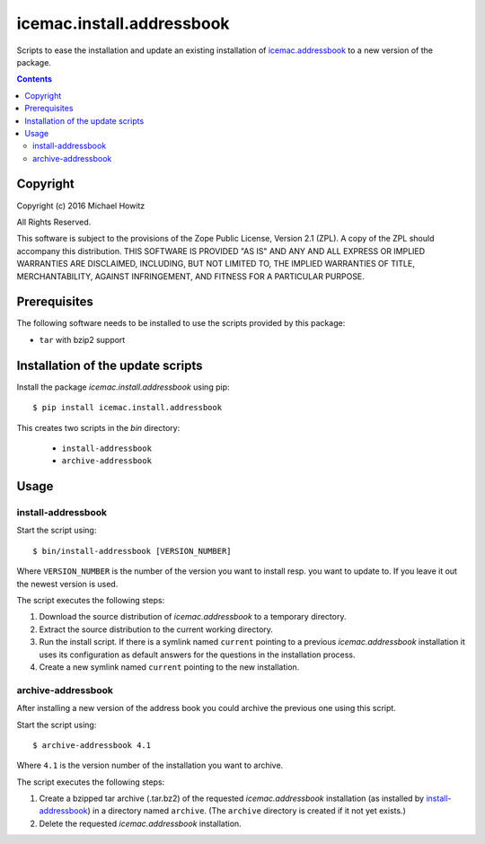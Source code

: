 ==========================
icemac.install.addressbook
==========================

Scripts to ease the installation and update an existing installation of
`icemac.addressbook`_  to a new version of the package.

.. _`icemac.addressbook` : https://pypi.org/project/icemac.addressbook/

.. contents::

Copyright
=========

Copyright (c) 2016 Michael Howitz

All Rights Reserved.

This software is subject to the provisions of the Zope Public License,
Version 2.1 (ZPL).  A copy of the ZPL should accompany this distribution.
THIS SOFTWARE IS PROVIDED "AS IS" AND ANY AND ALL EXPRESS OR IMPLIED
WARRANTIES ARE DISCLAIMED, INCLUDING, BUT NOT LIMITED TO, THE IMPLIED
WARRANTIES OF TITLE, MERCHANTABILITY, AGAINST INFRINGEMENT, AND FITNESS
FOR A PARTICULAR PURPOSE.

Prerequisites
=============

The following software needs to be installed to use the scripts provided by
this package:

* ``tar`` with bzip2 support

Installation of the update scripts
==================================

Install the package `icemac.install.addressbook` using pip::

    $ pip install icemac.install.addressbook

This creates two scripts in the `bin` directory:

    * ``install-addressbook``
    * ``archive-addressbook``

Usage
=====

install-addressbook
-------------------

Start the script using::

    $ bin/install-addressbook [VERSION_NUMBER]

Where ``VERSION_NUMBER`` is the number of the version you want to install resp.
you want to update to. If you leave it out the newest version is used.


The script executes the following steps:

1. Download the source distribution of `icemac.addressbook` to a temporary
   directory.
2. Extract the source distribution to the current working directory.
3. Run the install script. If there is a symlink named ``current`` pointing to
   a previous `icemac.addressbook` installation it uses its
   configuration as default answers for the questions in the installation
   process.
4. Create a new symlink named ``current`` pointing to the new installation.


archive-addressbook
-------------------

After installing a new version of the address book you could archive the
previous one using this script.

Start the script using::

    $ archive-addressbook 4.1

Where ``4.1`` is the version number of the installation you want to archive.

The script executes the following steps:

1. Create a bzipped tar archive (.tar.bz2) of the requested
   `icemac.addressbook` installation (as installed by install-addressbook_) in
   a directory named ``archive``. (The ``archive`` directory is created if it
   not yet exists.)
2. Delete the requested `icemac.addressbook` installation.
